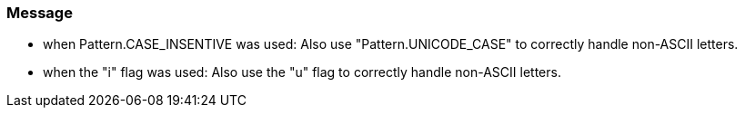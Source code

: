 === Message

* when Pattern.CASE_INSENTIVE was used: Also use "Pattern.UNICODE_CASE" to correctly handle non-ASCII letters.
* when the "i" flag was used: Also use the "u" flag to correctly handle non-ASCII letters.

